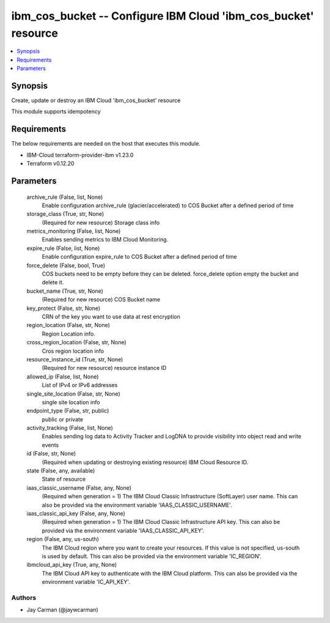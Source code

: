 
ibm_cos_bucket -- Configure IBM Cloud 'ibm_cos_bucket' resource
===============================================================

.. contents::
   :local:
   :depth: 1


Synopsis
--------

Create, update or destroy an IBM Cloud 'ibm_cos_bucket' resource

This module supports idempotency



Requirements
------------
The below requirements are needed on the host that executes this module.

- IBM-Cloud terraform-provider-ibm v1.23.0
- Terraform v0.12.20



Parameters
----------

  archive_rule (False, list, None)
    Enable configuration archive_rule (glacier/accelerated) to COS Bucket after a defined period of time


  storage_class (True, str, None)
    (Required for new resource) Storage class info


  metrics_monitoring (False, list, None)
    Enables sending metrics to IBM Cloud Monitoring.


  expire_rule (False, list, None)
    Enable configuration expire_rule to COS Bucket after a defined period of time


  force_delete (False, bool, True)
    COS buckets need to be empty before they can be deleted. force_delete option empty the bucket and delete it.


  bucket_name (True, str, None)
    (Required for new resource) COS Bucket name


  key_protect (False, str, None)
    CRN of the key you want to use data at rest encryption


  region_location (False, str, None)
    Region Location info.


  cross_region_location (False, str, None)
    Cros region location info


  resource_instance_id (True, str, None)
    (Required for new resource) resource instance ID


  allowed_ip (False, list, None)
    List of IPv4 or IPv6 addresses


  single_site_location (False, str, None)
    single site location info


  endpoint_type (False, str, public)
    public or private


  activity_tracking (False, list, None)
    Enables sending log data to Activity Tracker and LogDNA to provide visibility into object read and write events


  id (False, str, None)
    (Required when updating or destroying existing resource) IBM Cloud Resource ID.


  state (False, any, available)
    State of resource


  iaas_classic_username (False, any, None)
    (Required when generation = 1) The IBM Cloud Classic Infrastructure (SoftLayer) user name. This can also be provided via the environment variable 'IAAS_CLASSIC_USERNAME'.


  iaas_classic_api_key (False, any, None)
    (Required when generation = 1) The IBM Cloud Classic Infrastructure API key. This can also be provided via the environment variable 'IAAS_CLASSIC_API_KEY'.


  region (False, any, us-south)
    The IBM Cloud region where you want to create your resources. If this value is not specified, us-south is used by default. This can also be provided via the environment variable 'IC_REGION'.


  ibmcloud_api_key (True, any, None)
    The IBM Cloud API key to authenticate with the IBM Cloud platform. This can also be provided via the environment variable 'IC_API_KEY'.













Authors
~~~~~~~

- Jay Carman (@jaywcarman)


